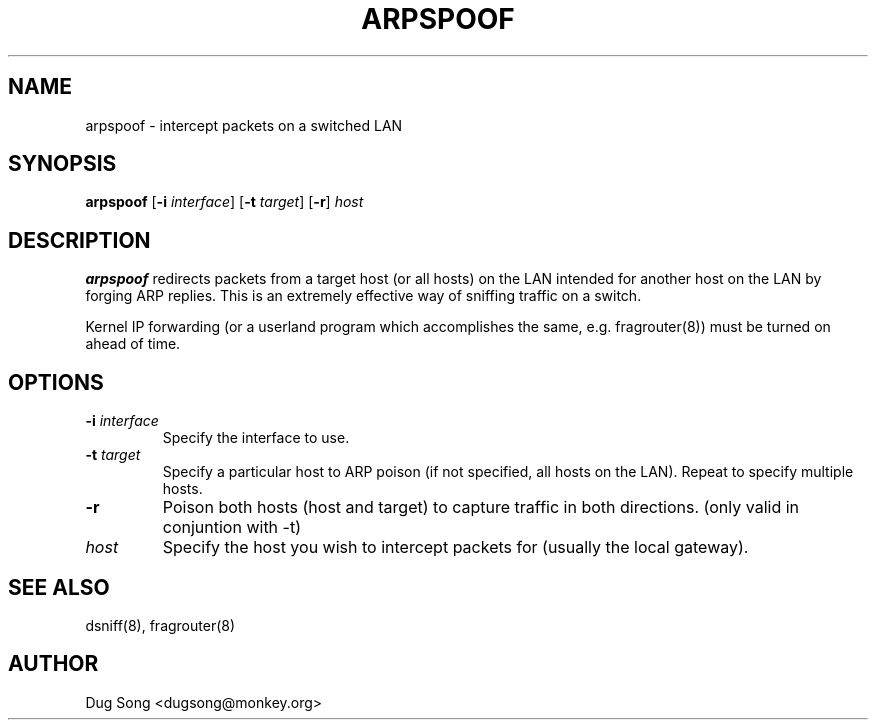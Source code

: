 .TH ARPSPOOF 8
.ad
.fi
.SH NAME
arpspoof
\-
intercept packets on a switched LAN
.SH SYNOPSIS
.na
.nf
.fi
\fBarpspoof\fR [\fB-i \fIinterface\fR] [\fB-t \fItarget\fR] [\fB-r\fR] \fIhost\fR
.SH DESCRIPTION
.ad
.fi
\fBarpspoof\fR redirects packets from a target host (or all hosts)
on the LAN intended for another host on the LAN by forging ARP
replies.  This is an extremely effective way of sniffing traffic on a
switch.
.LP
Kernel IP forwarding (or a userland program which accomplishes the
same, e.g. fragrouter(8)) must be turned on ahead of time.
.SH OPTIONS
.IP "\fB-i \fIinterface\fR"
Specify the interface to use.
.IP "\fB-t \fItarget\fR"
Specify a particular host to ARP poison (if not specified, all hosts
on the LAN). Repeat to specify multiple hosts.
.IP "\fB-r\fR"
Poison both hosts (host and target) to capture traffic in both directions.
(only valid in conjuntion with -t)
.IP \fIhost\fR
Specify the host you wish to intercept packets for (usually the local
gateway).
.SH "SEE ALSO"
dsniff(8), fragrouter(8)
.SH AUTHOR
.na
.nf
Dug Song <dugsong@monkey.org>
